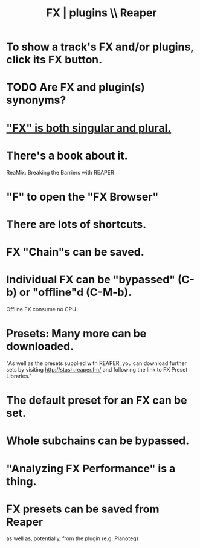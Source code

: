:PROPERTIES:
:ID:       4174cedc-c3ab-4b1a-ad5b-b9c222a4945c
:END:
#+title: FX | plugins \\ Reaper
* To show a track's FX and/or plugins, click its FX button.
  :PROPERTIES:
  :ID:       356398ef-c121-493e-b920-c70a698df50f
  :END:
* TODO Are FX and plugin(s) synonyms?
* [[id:2d324c40-7826-4bf7-bac2-4c5318c4ad64]["FX" is both singular and plural.]]
* There's a book about it.
  ReaMix: Breaking the Barriers with REAPER
* "F" to open the "FX Browser"
* There are lots of shortcuts.
* FX "Chain"s can be saved.
* Individual FX can be "bypassed" (C-b) or "offline"d (C-M-b).
  Offline FX consume no CPU.
* Presets: Many more can be downloaded.
  "As well as the presets supplied with REAPER, you can download further sets by visiting http://stash.reaper.fm/ and following the link to FX Preset Libraries."
* The default preset for an FX can be set.
* Whole subchains can be bypassed.
* "Analyzing FX Performance" is a thing.
* FX presets can be saved from Reaper
  as well as, potentially, from the plugin (e.g. Pianoteq)
